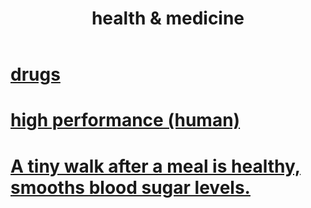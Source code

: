 :PROPERTIES:
:ID:       8cd7a9de-4652-4728-b57f-748e61cf94e7
:END:
#+title: health & medicine
* [[id:dd2c33b3-21a1-45bd-ab86-c110c40a932f][drugs]]
* [[id:1dc593e8-0313-4dfd-bc5d-cd7e53f9bfba][high performance (human)]]
* [[id:a674cc6a-c3bf-4ba7-abf3-edabaa225587][A tiny walk after a meal is healthy, smooths blood sugar levels.]]
